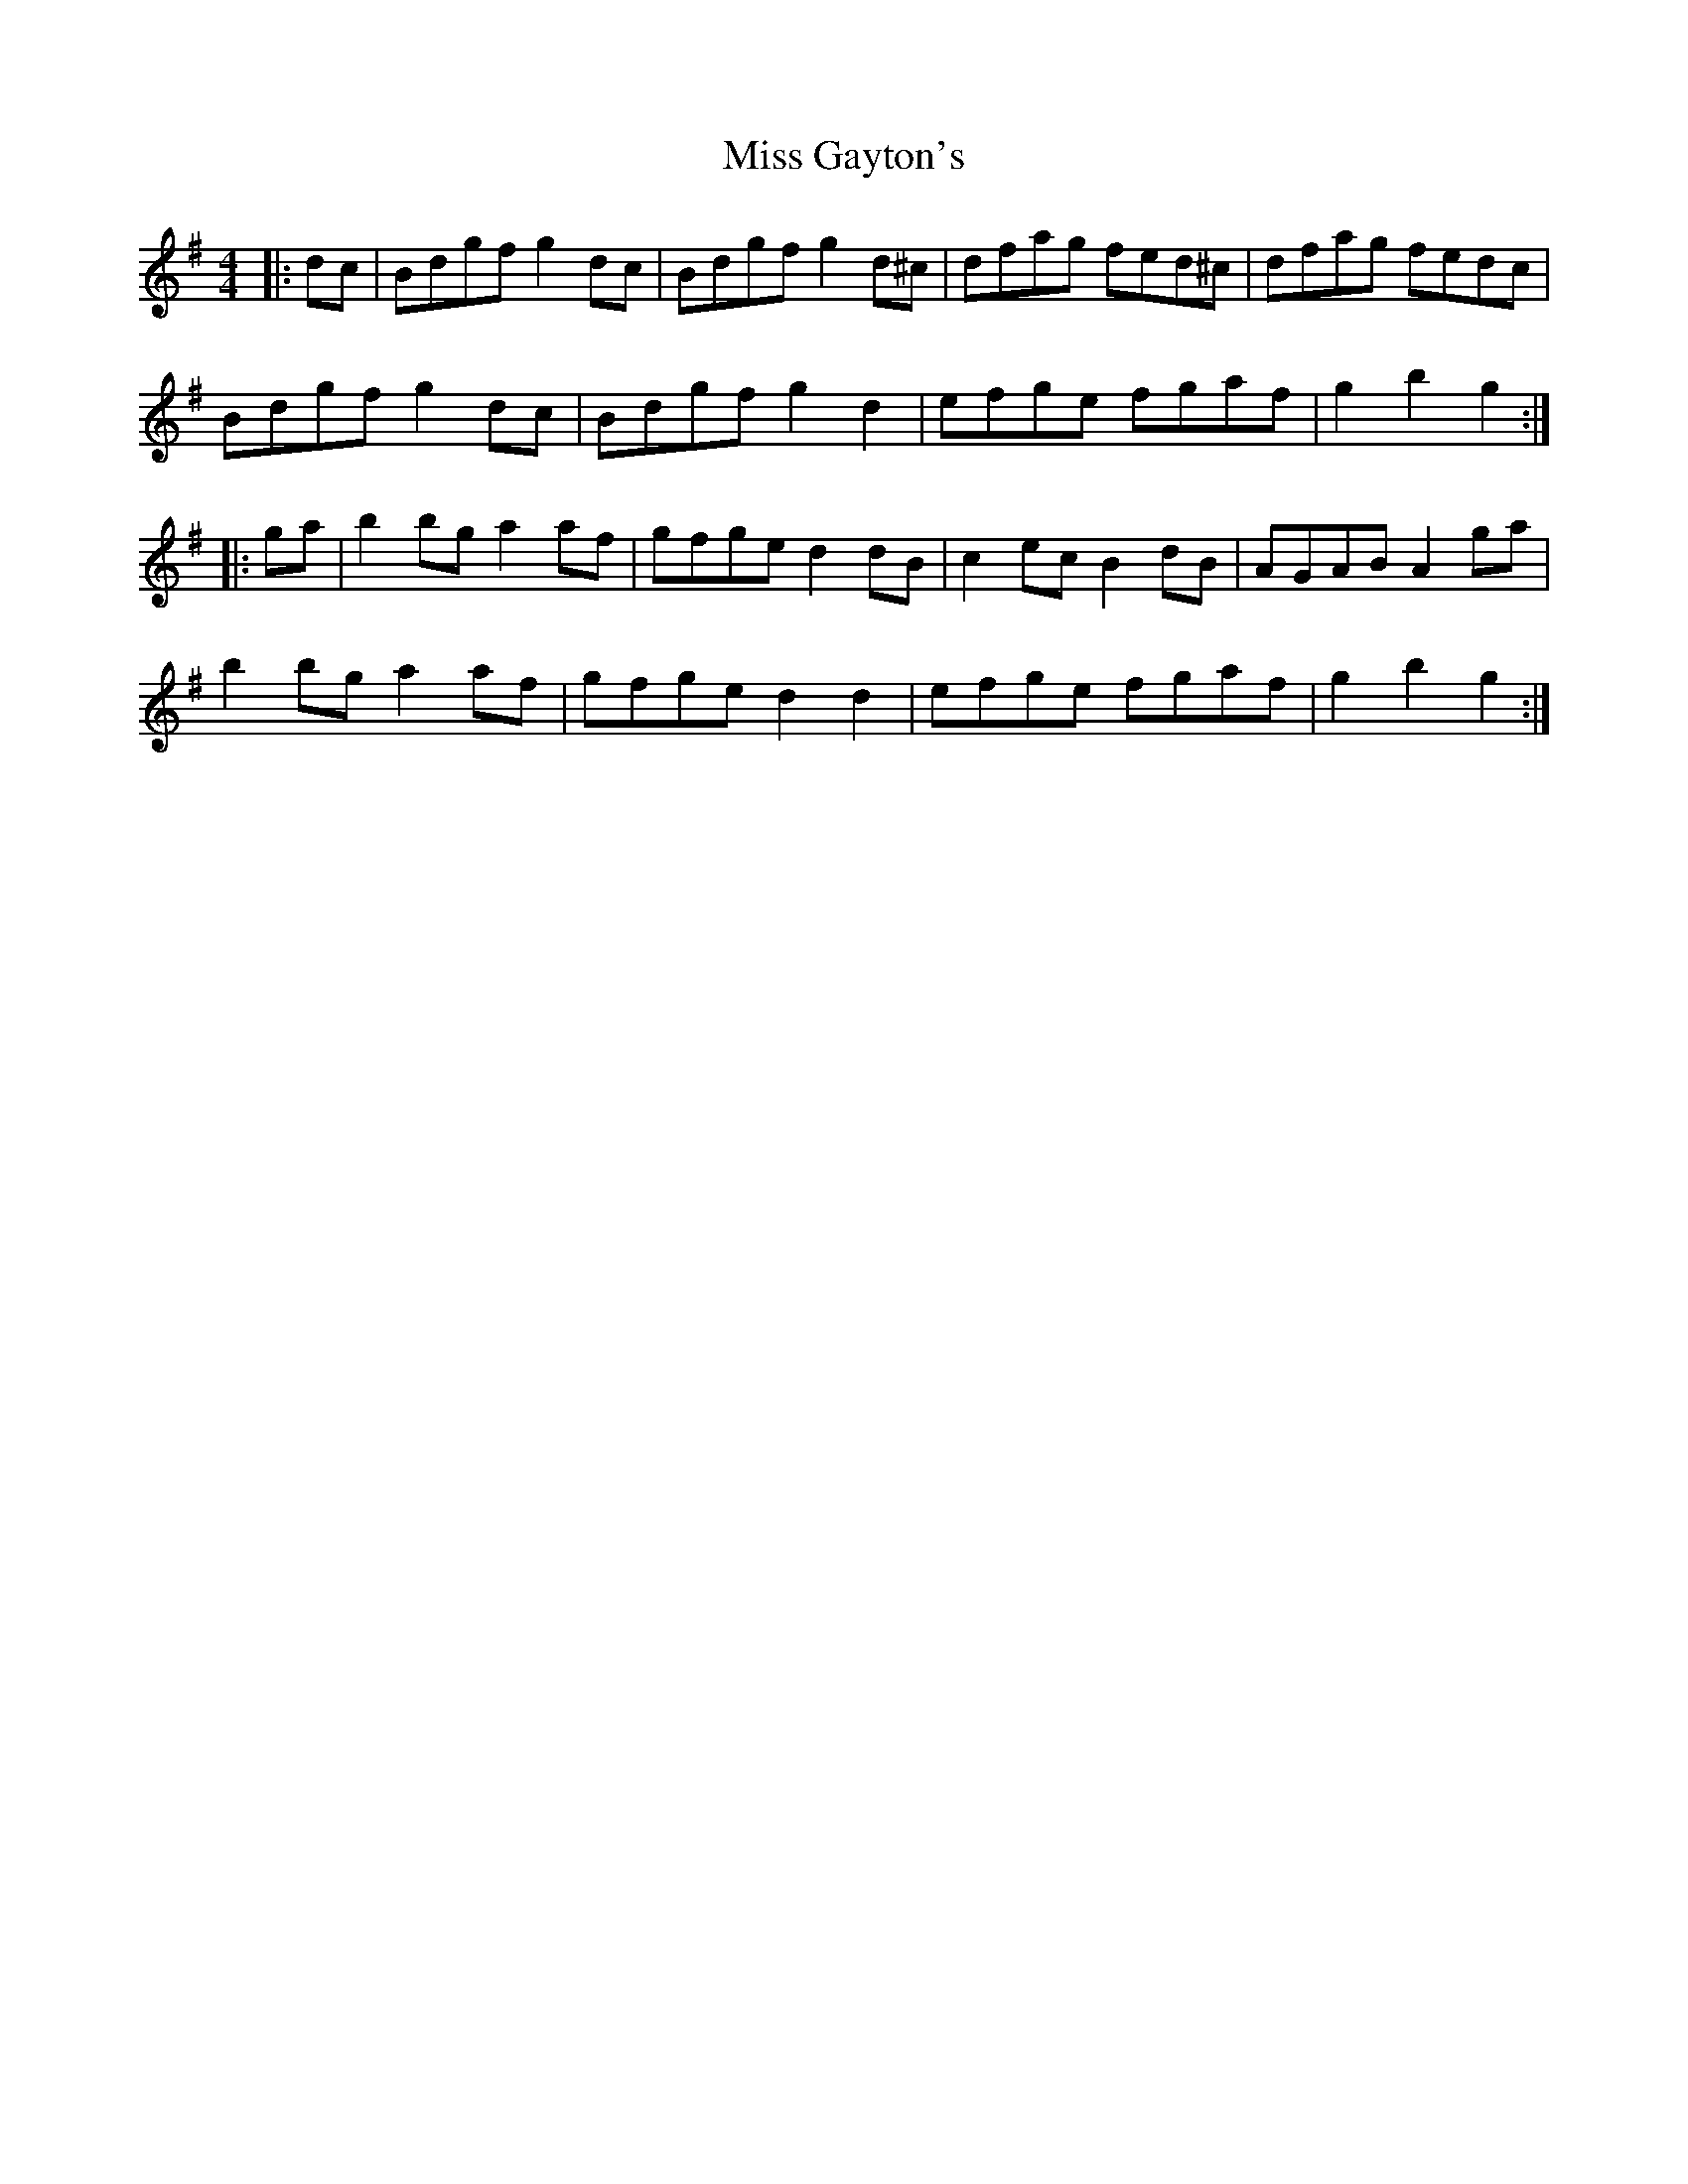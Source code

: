 X: 27013
T: Miss Gayton's
R: hornpipe
M: 4/4
K: Gmajor
|:dc|Bdgf g2 dc|Bdgf g2 d^c|dfag fed^c|dfag fedc|
Bdgf g2 dc|Bdgf g2 d2|efge fgaf|g2 b2 g2:|
|:ga|b2 bg a2 af|gfge d2 dB|c2 ec B2 dB|AGAB A2 ga|
b2 bg a2 af|gfge d2 d2|efge fgaf|g2 b2 g2:|

